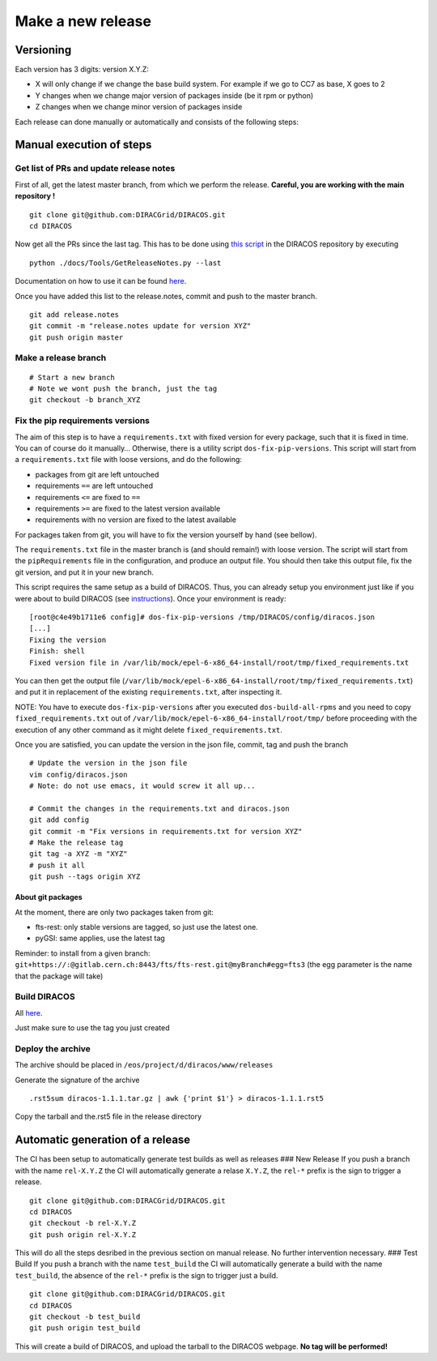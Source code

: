Make a new release
==================

Versioning
----------

Each version has 3 digits: version X.Y.Z:

-  X will only change if we change the base build system. For example if
   we go to CC7 as base, X goes to 2
-  Y changes when we change major version of packages inside (be it rpm
   or python)
-  Z changes when we change minor version of packages inside

Each release can done manually or automatically and consists of the
following steps:

Manual execution of steps
-------------------------

Get list of PRs and update release notes
~~~~~~~~~~~~~~~~~~~~~~~~~~~~~~~~~~~~~~~~

First of all, get the latest master branch, from which we perform the
release. **Careful, you are working with the main repository !**

::

   git clone git@github.com:DIRACGrid/DIRACOS.git
   cd DIRACOS

Now get all the PRs since the last tag. This has to be done using `this
script <https://github.com/DIRACGrid/DIRACOS/blob/master/docs/Tools/GetReleaseNotes.py>`__
in the DIRACOS repository by executing

::

      python ./docs/Tools/GetReleaseNotes.py --last

Documentation on how to use it can be found
`here <https://dirac.readthedocs.io/en/latest/DeveloperGuide/DevelopmentModel/ReleaseProcedure/index.html?highlight=GetReleaseNotes#release-notes>`__.

Once you have added this list to the release.notes, commit and push to
the master branch.

::

      git add release.notes
      git commit -m "release.notes update for version XYZ"
      git push origin master

Make a release branch
~~~~~~~~~~~~~~~~~~~~~

::

      # Start a new branch
      # Note we wont push the branch, just the tag
      git checkout -b branch_XYZ

Fix the pip requirements versions
~~~~~~~~~~~~~~~~~~~~~~~~~~~~~~~~~

The aim of this step is to have a ``requirements.txt`` with fixed
version for every package, such that it is fixed in time. You can of
course do it manually… Otherwise, there is a utility script
``dos-fix-pip-versions``. This script will start from a
``requirements.txt`` file with loose versions, and do the following:

-  packages from git are left untouched
-  requirements ``==`` are left untouched
-  requirements ``<=`` are fixed to ``==``
-  requirements ``>=`` are fixed to the latest version available
-  requirements with no version are fixed to the latest available

For packages taken from git, you will have to fix the version yourself
by hand (see bellow).

The ``requirements.txt`` file in the master branch is (and should
remain!) with loose version. The script will start from the
``pipRequirements`` file in the configuration, and produce an output
file. You should then take this output file, fix the git version, and
put it in your new branch.

This script requires the same setup as a build of DIRACOS. Thus, you can
already setup you environment just like if you were about to build
DIRACOS (see `instructions <30_generatingDIRACOS.rst>`__). Once your
environment is ready:

::

      [root@c4e49b1711e6 config]# dos-fix-pip-versions /tmp/DIRACOS/config/diracos.json
      [...]
      Fixing the version
      Finish: shell
      Fixed version file in /var/lib/mock/epel-6-x86_64-install/root/tmp/fixed_requirements.txt

You can then get the output file
(``/var/lib/mock/epel-6-x86_64-install/root/tmp/fixed_requirements.txt``)
and put it in replacement of the existing ``requirements.txt``, after
inspecting it.

NOTE: You have to execute ``dos-fix-pip-versions`` after you executed
``dos-build-all-rpms`` and you need to copy ``fixed_requirements.txt``
out of ``/var/lib/mock/epel-6-x86_64-install/root/tmp/`` before
proceeding with the execution of any other command as it might delete
``fixed_requirements.txt``.

Once you are satisfied, you can update the version in the json file,
commit, tag and push the branch

::

      # Update the version in the json file
      vim config/diracos.json
      # Note: do not use emacs, it would screw it all up...

      # Commit the changes in the requirements.txt and diracos.json
      git add config
      git commit -m "Fix versions in requirements.txt for version XYZ"
      # Make the release tag
      git tag -a XYZ -m "XYZ"
      # push it all
      git push --tags origin XYZ

About git packages
^^^^^^^^^^^^^^^^^^

At the moment, there are only two packages taken from git:

-  fts-rest: only stable versions are tagged, so just use the latest
   one.
-  pyGSI: same applies, use the latest tag

Reminder: to install from a given branch:
``git+https://:@gitlab.cern.ch:8443/fts/fts-rest.git@myBranch#egg=fts3``
(the egg parameter is the name that the package will take)

Build DIRACOS
~~~~~~~~~~~~~

All `here <30_generatingDIRACOS.rst>`__.

Just make sure to use the tag you just created

Deploy the archive
~~~~~~~~~~~~~~~~~~

The archive should be placed in ``/eos/project/d/diracos/www/releases``

Generate the signature of the archive

::

     .rst5sum diracos-1.1.1.tar.gz | awk {'print $1'} > diracos-1.1.1.rst5

Copy the tarball and the.rst5 file in the release directory

Automatic generation of a release
---------------------------------

The CI has been setup to automatically generate test builds as well as
releases ### New Release If you push a branch with the name
``rel-X.Y.Z`` the CI will automatically generate a relase ``X.Y.Z``, the
``rel-*`` prefix is the sign to trigger a release.

::

      git clone git@github.com:DIRACGrid/DIRACOS.git
      cd DIRACOS
      git checkout -b rel-X.Y.Z
      git push origin rel-X.Y.Z

This will do all the steps desribed in the previous section on manual
release. No further intervention necessary. ### Test Build If you push a
branch with the name ``test_build`` the CI will automatically generate a
build with the name ``test_build``, the absence of the ``rel-*`` prefix
is the sign to trigger just a build.

::

      git clone git@github.com:DIRACGrid/DIRACOS.git
      cd DIRACOS
      git checkout -b test_build
      git push origin test_build

This will create a build of DIRACOS, and upload the tarball to the
DIRACOS webpage. **No tag will be performed!**
